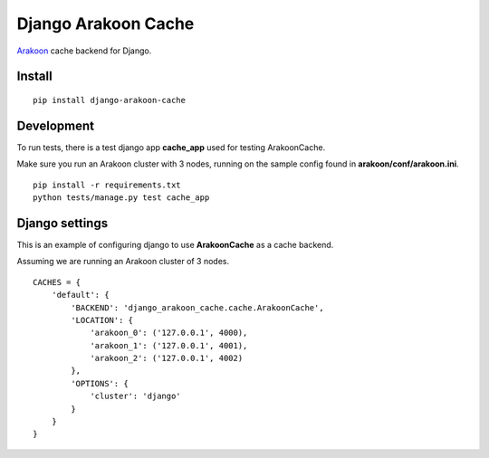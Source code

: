 ====================
Django Arakoon Cache
====================

`Arakoon <http://arakoon.org/>`_ cache backend for Django.

Install
-------

::

    pip install django-arakoon-cache


Development
-----------

To run tests, there is a test django app **cache_app** used for testing ArakoonCache.

Make sure you run an Arakoon cluster with 3 nodes, running on the sample config found in **arakoon/conf/arakoon.ini**.

::

    pip install -r requirements.txt
    python tests/manage.py test cache_app


Django settings
---------------

This is an example of configuring django to use **ArakoonCache** as a cache backend.

Assuming we are running an Arakoon cluster of 3 nodes.

::

    CACHES = {
        'default': {
            'BACKEND': 'django_arakoon_cache.cache.ArakoonCache',
            'LOCATION': {
                'arakoon_0': ('127.0.0.1', 4000),
                'arakoon_1': ('127.0.0.1', 4001),
                'arakoon_2': ('127.0.0.1', 4002)
            },
            'OPTIONS': {
                'cluster': 'django'
            }
        }
    }
